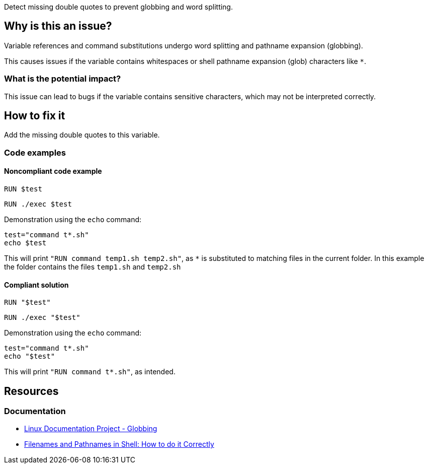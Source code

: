 Detect missing double quotes to prevent globbing and word splitting.

== Why is this an issue?

Variable references and command substitutions undergo word splitting and pathname expansion (globbing).

This causes issues if the variable contains whitespaces or shell pathname expansion (glob) characters like `*`.

=== What is the potential impact?

This issue can lead to bugs if the variable contains sensitive characters, which may not be interpreted correctly.

== How to fix it
Add the missing double quotes to this variable.

=== Code examples

==== Noncompliant code example

[source,docker,diff-id=1,diff-type=noncompliant]
----
RUN $test
----

[source,docker,diff-id=1,diff-type=compliant]
----
RUN ./exec $test
----

Demonstration using the `echo` command:
[source,docker,diff-id=1,diff-type=noncompliant]
----
test="command t*.sh"
echo $test
----
This will print `"RUN command temp1.sh temp2.sh"`, as `*` is substituted to matching files in the current folder.
In this example the folder contains the files `temp1.sh` and `temp2.sh`

==== Compliant solution

[source,docker,diff-id=1,diff-type=compliant]
----
RUN "$test"
----

[source,docker,diff-id=1,diff-type=compliant]
----
RUN ./exec "$test"
----

Demonstration using the `echo` command:
[source,docker,diff-id=1,diff-type=noncompliant]
----
test="command t*.sh"
echo "$test"
----
This will print `"RUN command t*.sh"`, as intended.


== Resources

=== Documentation

* https://tldp.org/LDP/abs/html/globbingref.html[Linux Documentation Project - Globbing]
* https://dwheeler.com/essays/filenames-in-shell.html#doublequote[Filenames and Pathnames in Shell: How to do it Correctly]

ifdef::env-github,rspecator-view[]
'''
== Implementation Specification
(visible only on this page)

=== Message

Add the missing double quotes to this variable, as it can lead to unexpected behaviour.

=== Highlighting

Highlight the entire command which is using unquoted variables.

'''
endif::env-github,rspecator-view[]
